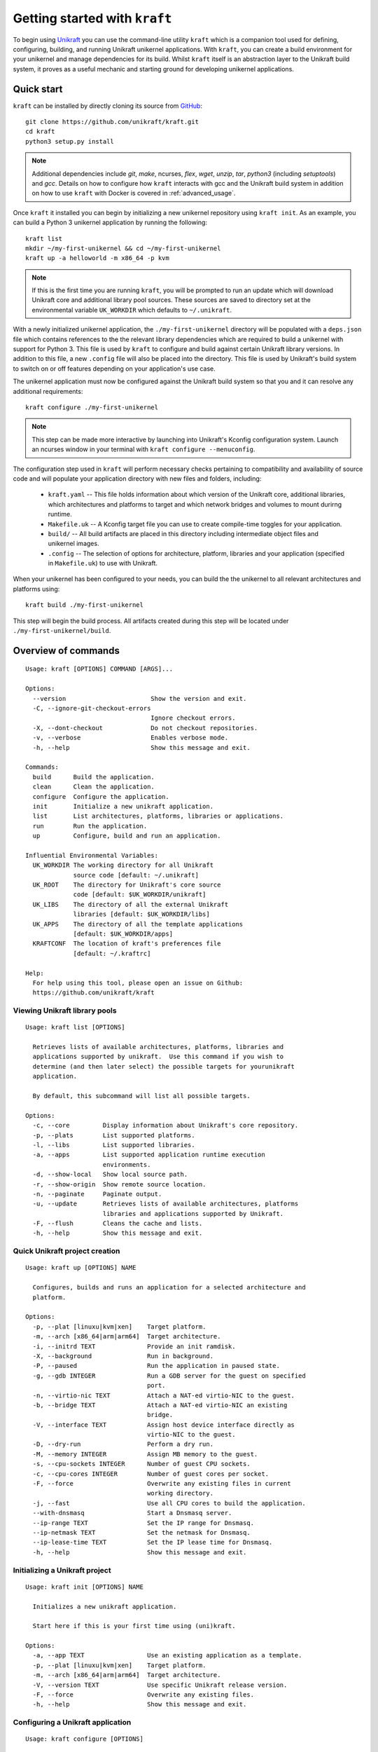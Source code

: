 ==============================
Getting started with ``kraft``
==============================

To begin using `Unikraft <https://unikraft.org>`_ you can use the command-line
utility ``kraft``  which is a companion tool used for defining, configuring,
building, and running Unikraft unikernel applications.  With ``kraft``, you can
create a build environment for your unikernel and manage dependencies for its
build.  Whilst ``kraft`` itself is an abstraction layer to the Unikraft build
system, it proves as a useful mechanic and starting ground for developing
unikernel applications.

Quick start
===========

``kraft`` can be installed by directly cloning its source from `GitHub <https://github.com/unikraft/kraft.git>`_: ::

  git clone https://github.com/unikraft/kraft.git
  cd kraft
  python3 setup.py install

.. note::
  Additional dependencies include `git`, `make`, ncurses, `flex`, `wget`,
  `unzip`, `tar`, `python3` (including  `setuptools`) and `gcc`.  Details on
  how to configure how ``kraft`` interacts with gcc and the Unikraft build
  system in addition on how to use ``kraft`` with Docker is covered in
  :ref:`advanced_usage`.

Once ``kraft`` it installed you can begin by initializing a new unikernel
repository using ``kraft init``.  As an example, you can build a Python 3
unikernel application by running the following: ::

  kraft list
  mkdir ~/my-first-unikernel && cd ~/my-first-unikernel
  kraft up -a helloworld -m x86_64 -p kvm

.. note::
  If this is the first time you are running ``kraft``, you will be prompted to 
  run an update which will download Unikraft core and additional library pool
  sources.  These sources are saved to directory set at the environmental
  variable ``UK_WORKDIR`` which defaults to ``~/.unikraft``.

With a newly initialized unikernel application, the ``./my-first-unikernel``
directory  will be populated with a ``deps.json`` file which contains references
to the the relevant library dependencies which are required to build a unikernel
with support for Python 3.  This file is used by ``kraft`` to configure and
build  against certain Unikraft library versions.  In addition to this file, a
new ``.config`` file will also be placed into the directory.  This file is used
by Unikraft's build system to switch on or off features depending on your
application's use case.

The unikernel application must now be configured against the Unikraft build
system so that you and it can resolve any additional requirements: ::

  kraft configure ./my-first-unikernel

.. note::
  This step can be made more interactive by launching into Unikraft's Kconfig
  configuration system.  Launch an ncurses window in your terminal with
  ``kraft configure --menuconfig``.

The configuration step used in ``kraft`` will perform necessary checks
pertaining to compatibility and availability of source code and will populate
your application directory with new files and folders, including:

  * ``kraft.yaml`` -- This file holds information about which version of the
    Unikraft core, additional libraries, which architectures and platforms to
    target and which network bridges and volumes to mount durirng runtime.
  * ``Makefile.uk`` -- A Kconfig target file you can use to create compile-time
    toggles for your application. 
  * ``build/`` -- All build artifacts are placed in this directory including 
    intermediate object files and unikernel images.
  * ``.config`` -- The selection of options for architecture, platform,
    libraries and your application (specified in ``Makefile.uk``) to use with
    Unikraft.

When your unikernel has been configured to your needs, you can build the
the unikernel to all relevant architectures and platforms using: ::

  kraft build ./my-first-unikernel

This step will begin the build process.  All artifacts created during this step
will be located under ``./my-first-unikernel/build``.

.. _kraft_cli:

Overview of commands
====================

::

  Usage: kraft [OPTIONS] COMMAND [ARGS]...

  Options:
    --version                       Show the version and exit.
    -C, --ignore-git-checkout-errors
                                    Ignore checkout errors.
    -X, --dont-checkout             Do not checkout repositories.
    -v, --verbose                   Enables verbose mode.
    -h, --help                      Show this message and exit.

  Commands:
    build      Build the application.
    clean      Clean the application.
    configure  Configure the application.
    init       Initialize a new unikraft application.
    list       List architectures, platforms, libraries or applications.
    run        Run the application.
    up         Configure, build and run an application.

  Influential Environmental Variables:
    UK_WORKDIR The working directory for all Unikraft
               source code [default: ~/.unikraft]
    UK_ROOT    The directory for Unikraft's core source
               code [default: $UK_WORKDIR/unikraft]
    UK_LIBS    The directory of all the external Unikraft
               libraries [default: $UK_WORKDIR/libs]
    UK_APPS    The directory of all the template applications
               [default: $UK_WORKDIR/apps]
    KRAFTCONF  The location of kraft's preferences file
               [default: ~/.kraftrc]

  Help:
    For help using this tool, please open an issue on Github:
    https://github.com/unikraft/kraft


.. _kraft_list:

Viewing Unikraft library pools
------------------------------

::

  Usage: kraft list [OPTIONS]

    Retrieves lists of available architectures, platforms, libraries and
    applications supported by unikraft.  Use this command if you wish to
    determine (and then later select) the possible targets for yourunikraft
    application.

    By default, this subcommand will list all possible targets.

  Options:
    -c, --core         Display information about Unikraft's core repository.
    -p, --plats        List supported platforms.
    -l, --libs         List supported libraries.
    -a, --apps         List supported application runtime execution
                       environments.
    -d, --show-local   Show local source path.
    -r, --show-origin  Show remote source location.
    -n, --paginate     Paginate output.
    -u, --update       Retrieves lists of available architectures, platforms
                       libraries and applications supported by Unikraft.
    -F, --flush        Cleans the cache and lists.
    -h, --help         Show this message and exit.


.. _kraft_up:

Quick Unikraft project creation
-------------------------------

::

  Usage: kraft up [OPTIONS] NAME

    Configures, builds and runs an application for a selected architecture and
    platform.

  Options:
    -p, --plat [linuxu|kvm|xen]    Target platform.
    -m, --arch [x86_64|arm|arm64]  Target architecture.
    -i, --initrd TEXT              Provide an init ramdisk.
    -X, --background               Run in background.
    -P, --paused                   Run the application in paused state.
    -g, --gdb INTEGER              Run a GDB server for the guest on specified
                                   port.
    -n, --virtio-nic TEXT          Attach a NAT-ed virtio-NIC to the guest.
    -b, --bridge TEXT              Attach a NAT-ed virtio-NIC an existing
                                   bridge.
    -V, --interface TEXT           Assign host device interface directly as
                                   virtio-NIC to the guest.
    -D, --dry-run                  Perform a dry run.
    -M, --memory INTEGER           Assign MB memory to the guest.
    -s, --cpu-sockets INTEGER      Number of guest CPU sockets.
    -c, --cpu-cores INTEGER        Number of guest cores per socket.
    -F, --force                    Overwrite any existing files in current
                                   working directory.
    -j, --fast                     Use all CPU cores to build the application.
    --with-dnsmasq                 Start a Dnsmasq server.
    --ip-range TEXT                Set the IP range for Dnsmasq.
    --ip-netmask TEXT              Set the netmask for Dnsmasq.
    --ip-lease-time TEXT           Set the IP lease time for Dnsmasq.
    -h, --help                     Show this message and exit.

.. _kraft_init:

Initializing a Unikraft project
-------------------------------

::

  Usage: kraft init [OPTIONS] NAME

    Initializes a new unikraft application.

    Start here if this is your first time using (uni)kraft.

  Options:
    -a, --app TEXT                 Use an existing application as a template.
    -p, --plat [linuxu|kvm|xen]    Target platform.
    -m, --arch [x86_64|arm|arm64]  Target architecture.
    -V, --version TEXT             Use specific Unikraft release version.
    -F, --force                    Overwrite any existing files.
    -h, --help                     Show this message and exit.


.. _kraft_configure:

Configuring a Unikraft application
----------------------------------

::

  Usage: kraft configure [OPTIONS]

  Options:
    -p, --plat [linuxu|kvm|xen]    Target platform.
    -m, --arch [x86_64|arm|arm64]  Target architecture.
    -k, --menuconfig               Use Unikraft's ncurses Kconfig editor.
    -h, --help                     Show this message and exit.


.. _kraft_build:

Building a Unikraft application
-------------------------------

::

  Usage: kraft build [OPTIONS]

    Builds the Unikraft application for the target architecture and platform.

  Options:
    -j, --fast  Use all CPU cores to build the application.
    -h, --help  Show this message and exit.

.. _kraft_run:

Running a Unikraft application
------------------------------

::

  Usage: kraft run [OPTIONS] [ARGS]...

  Options:
    -p, --plat [linuxu|kvm|xen]    Target platform.  [default: linuxu]
    -m, --arch [x86_64|arm|arm64]  Target architecture.  [default: (dynamic)]
    -i, --initrd TEXT              Provide an init ramdisk.
    -X, --background               Run in background.
    -P, --paused                   Run the application in paused state.
    -g, --gdb INTEGER              Run a GDB server for the guest at PORT.
    -n, --virtio-nic TEXT          Attach a NAT-ed virtio-NIC to the guest.
    -b, --bridge TEXT              Attach a NAT-ed virtio-NIC an existing
                                   bridge.
    -V, --interface TEXT           Assign host device interface directly as
                                   virtio-NIC to the guest.
    -D, --dry-run                  Perform a dry run.
    -M, --memory INTEGER           Assign MB memory to the guest.
    -s, --cpu-sockets INTEGER      Number of guest CPU sockets.
    -c, --cpu-cores INTEGER        Number of guest cores per socket.
    --with-dnsmasq                 Start a Dnsmasq server.
    --ip-range TEXT                Set the IP range for Dnsmasq.  [default:
                                   172.88.0.1,172.88.0.254]
    --ip-netmask TEXT              Set the netmask for Dnsmasq.  [default:
                                   255.255.0.0]
    --ip-lease-time TEXT           Set the IP lease time for Dnsmasq.  [default:
                                   12h]
    -h, --help                     Show this message and exit.

.. _advanced_usage:

Advanced Usage
==============

``kraft`` itself can be configured to meet the needs of your development
workflow.  If you are working directly the Unikraft source code or a library
then you can change ``kraft``'s behavior so that it recognizes changes which
you make.


.. _env_vars:

Influential environmental variables
-----------------------------------

``kraft`` uses environmental variables to determine the location of the Unikraft
core source code and all library pools.  This is set using the following:

+------------------------+--------------------------+-------------------------------------------+
| Environmental variable | Default value            | Usage                                     |
+========================+==========================+===========================================+
| ``UK_WORKDIR``         | ``~/.unikraft``          | The root directory for all sources.       |
+------------------------+--------------------------+-------------------------------------------+
| ``UK_ROOT``            | ``$UK_WORKDIR/unikraft`` | The Unikraft core source code.            |
+------------------------+--------------------------+-------------------------------------------+
| ``UK_LIBS``            | ``$UK_WORKDIR/libs``     | Library pool sources.                     |
+------------------------+--------------------------+-------------------------------------------+
| ``UK_APPS``            | ``$UK_WORKDIR/apps``     | Applications and templates.               |
+------------------------+--------------------------+-------------------------------------------+
| ``KRAFTCONF``          | ``~/.kraftrc``           | The location of kraft's preferences file. |
+------------------------+--------------------------+-------------------------------------------+
